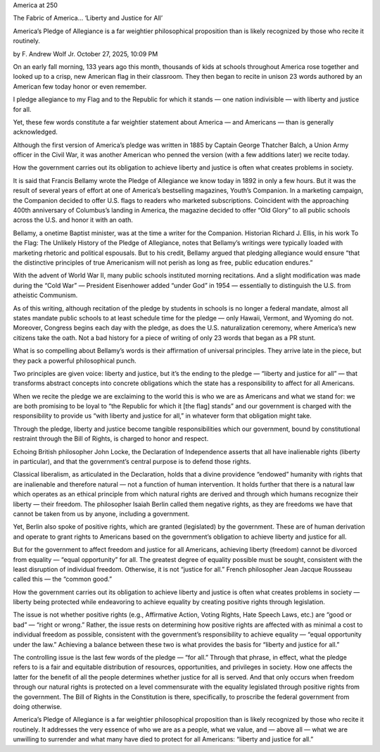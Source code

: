 America at 250

The Fabric of America… ‘Liberty and Justice for All’

America’s Pledge of Allegiance is a far weightier philosophical
proposition than is likely recognized by those who recite it routinely.

by F. Andrew Wolf Jr. October 27, 2025, 10:09 PM

On an early fall morning, 133 years ago this month, thousands
of kids at schools throughout America rose together and looked up to a
crisp, new American flag in their classroom. They then began to
recite in unison 23 words authored by an American few today honor or
even remember.

I pledge allegiance to my Flag and to the Republic for which it
stands — one nation indivisible — with liberty and justice for all.

Yet, these few words constitute a far weightier statement about America
— and Americans — than is generally acknowledged.

Although the first version of America’s pledge was written in 1885
by Captain George Thatcher Balch, a Union Army officer in the Civil
War, it was another American who penned the version (with a few
additions later) we recite today.

How the government carries out its obligation to achieve liberty and
justice is often what creates problems in society.

It is said that Francis Bellamy wrote the Pledge of Allegiance we
know today in 1892 in only a few hours. But it was the result of
several years of effort at one of America’s bestselling magazines,
Youth’s Companion. In a marketing campaign, the Companion decided to
offer U.S. flags to readers who marketed subscriptions. Coincident
with the approaching 400th anniversary of Columbus’s landing in
America, the magazine decided to offer “Old Glory” to all public
schools across the U.S. and honor it with an oath.

Bellamy, a onetime Baptist minister, was at the time a writer for the
Companion. Historian Richard J. Ellis, in his work To the Flag: The
Unlikely History of the Pledge of Allegiance, notes that Bellamy’s
writings were typically loaded with marketing rhetoric and political
espousals. But to his credit, Bellamy argued that pledging allegiance
would ensure “that the distinctive principles of true Americanism will
not perish as long as free, public education endures.”

With the advent of World War II, many public schools instituted morning
recitations. And a slight modification was made during the “Cold War” —
President Eisenhower added “under God” in 1954 — essentially to
distinguish the U.S. from atheistic Communism.

As of this writing, although recitation of the pledge by students in
schools is no longer a federal mandate, almost all states
mandate public schools to at least schedule time for the pledge — only
Hawaii, Vermont, and Wyoming do not. Moreover, Congress begins each day
with the pledge, as does the U.S. naturalization ceremony, where
America’s new citizens take the oath. Not a bad history for a piece of
writing of only 23 words that began as a PR stunt.

What is so compelling about Bellamy’s words is their affirmation of
universal principles. They arrive late in the piece, but they pack a
powerful philosophical punch.

Two principles are given voice: liberty and justice, but it’s the
ending to the pledge — “liberty and justice for all” — that transforms
abstract concepts into concrete obligations which the state has a
responsibility to affect for all Americans.

When we recite the pledge we are exclaiming to the world this is who we
are as Americans and what we stand for: we are both promising to be
loyal to “the Republic for which it [the flag] stands” and our
government is charged with the responsibility to provide us “with
liberty and justice for all,” in whatever form that obligation might
take.

Through the pledge, liberty and justice become tangible
responsibilities which our government, bound by constitutional
restraint through the Bill of Rights, is charged to honor and respect.

Echoing British philosopher John Locke, the Declaration of
Independence asserts that all have inalienable rights (liberty in
particular), and that the government’s central purpose is to defend
those rights.

Classical liberalism, as articulated in the Declaration, holds that
a divine providence “endowed” humanity with rights that are inalienable
and therefore natural — not a function of human intervention. It holds
further that there is a natural law which operates as an ethical
principle from which natural rights are derived and through which
humans recognize their liberty — their freedom. The philosopher Isaiah
Berlin called them negative rights, as they are freedoms we have that
cannot be taken from us by anyone, including a government.

Yet, Berlin also spoke of positive rights, which are granted
(legislated) by the government. These are of human derivation and
operate to grant rights to Americans based on the government’s
obligation to achieve liberty and justice for all.

But for the government to affect freedom and justice for all Americans,
achieving liberty (freedom) cannot be divorced from equality — “equal
opportunity” for all. The greatest degree of equality possible must be
sought, consistent with the least disruption of individual freedom.
Otherwise, it is not “justice for all.” French philosopher Jean Jacque
Rousseau called this — the “common good.”

How the government carries out its obligation to achieve liberty and
justice is often what creates problems in society — liberty being
protected while endeavoring to achieve equality by creating positive
rights through legislation.

The issue is not whether positive rights (e.g., Affirmative Action,
Voting Rights, Hate Speech Laws, etc.) are “good or bad” — “right or
wrong.” Rather, the issue rests on determining how positive rights are
affected with as minimal a cost to individual freedom as possible,
consistent with the government’s responsibility to achieve equality —
“equal opportunity under the law.” Achieving a balance between these
two is what provides the basis for “liberty and justice for all.”

The controlling issue is the last few words of the pledge — “for all.”
Through that phrase, in effect, what the pledge refers to is a fair and
equitable distribution of resources, opportunities, and privileges in
society. How one affects the latter for the benefit of all the people
determines whether justice for all is served. And that only occurs when
freedom through our natural rights is protected on a level commensurate
with the equality legislated through positive rights from the
government. The Bill of Rights in the Constitution is there,
specifically, to proscribe the federal government from doing otherwise.

America’s Pledge of Allegiance is a far weightier philosophical
proposition than is likely recognized by those who recite it routinely.
It addresses the very essence of who we are as a people, what we value,
and — above all — what we are unwilling to surrender and what many have
died to protect for all Americans: “liberty and justice for all.”
